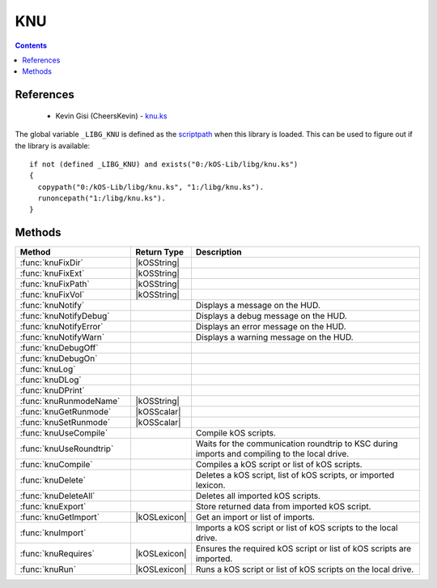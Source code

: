 .. _knuLib:

KNU
===

.. contents:: Contents
    :local:
    :depth: 1

References
----------

    * Kevin Gisi (CheersKevin) - `knu.ks`__

The global variable ``_LIBG_KNU`` is defined as the `scriptpath`_ when this library is loaded.
This can be used to figure out if the library is available::

    if not (defined _LIBG_KNU) and exists("0:/kOS-Lib/libg/knu.ks")
    {
      copypath("0:/kOS-Lib/libg/knu.ks", "1:/libg/knu.ks").
      runoncepath("1:/libg/knu.ks").
    }

Methods
-------

.. list-table::
    :header-rows: 1
    :widths: 2 1 4

    * - Method
      - Return Type
      - Description

    * - :func:`knuFixDir`
      - |kOSString|
      -
    * - :func:`knuFixExt`
      - |kOSString|
      -
    * - :func:`knuFixPath`
      - |kOSString|
      -
    * - :func:`knuFixVol`
      - |kOSString|
      -
    * - :func:`knuNotify`
      -
      - Displays a message on the HUD.
    * - :func:`knuNotifyDebug`
      -
      - Displays a debug message on the HUD.
    * - :func:`knuNotifyError`
      -
      - Displays an error message on the HUD.
    * - :func:`knuNotifyWarn`
      -
      - Displays a warning message on the HUD.
    * - :func:`knuDebugOff`
      - 
      - 
    * - :func:`knuDebugOn`
      - 
      - 
    * - :func:`knuLog`
      - 
      - 
    * - :func:`knuDLog`
      - 
      - 
    * - :func:`knuDPrint`
      - 
      - 
    * - :func:`knuRunmodeName`
      - |kOSString|
      -
    * - :func:`knuGetRunmode`
      - |kOSScalar|
      -
    * - :func:`knuSetRunmode`
      - |kOSScalar|
      -
    * - :func:`knuUseCompile`
      -
      - Compile kOS scripts.
    * - :func:`knuUseRoundtrip`
      -
      - Waits for the communication roundtrip to KSC during imports and compiling to the local drive.
    * - :func:`knuCompile`
      -
      - Compiles a kOS script or list of kOS scripts.
    * - :func:`knuDelete`
      -
      - Deletes a kOS script, list of kOS scripts, or imported lexicon.
    * - :func:`knuDeleteAll`
      -
      - Deletes all imported kOS scripts.
    * - :func:`knuExport`
      -
      - Store returned data from imported kOS script.
    * - :func:`knuGetImport`
      - |kOSLexicon|
      - Get an import or list of imports.
    * - :func:`knuImport`
      -
      - Imports a kOS script or list of kOS scripts to the local drive.
    * - :func:`knuRequires`
      - |kOSLexicon|
      - Ensures the required kOS script or list of kOS scripts are imported.
    * - :func:`knuRun`
      - |kOSLexicon|
      - Runs a kOS script or list of kOS scripts on the local drive.

.. function:: knuFixDir(d)

    :parameter d: |kOSString|
    :return: Blah
    :rtype: |kOSString|


.. function:: knuFixExt(n, ksm)

    :parameter n: |kOSString|
    :parameter ksm: |kOSBoolean|, default false.
    :return: Blah
    :rtype: |kOSString|


.. function:: knuFixPath(vol)

    :parameter p: |kOSString|
    :return: Blah
    :rtype: |kOSString|


.. function:: knuFixVol(vol)

    :parameter vol: |kOSString|
    :return: Blah
    :rtype: |kOSString|


.. function:: knuNotify(s, p, col)

    :parameter s: |kOSString| - Message to be displayed.
    :parameter p: |kOSBoolean| - Print the message to the terminal, default false.
    :parameter col: |kOSColor| - Colour of the message on the HUD, default green.
    :return: None

    Displays a message on the HUD. If *p* is true, the message will also be printed to the terminal.


.. function:: knuNotifyDebug(s)

    :parameter s: |kOSString| - Debug message to be displayed.
    :return: None

    Displays a debug message on the HUD. Also prints the message to the terminal.

    The colour of the message displayed on the HUD will be RGB(0.5, 0.5, 1.0), see `RGB(r,g,b)`_.


.. function:: knuNotifyError(s)

    :parameter s: |kOSString| - Error message to be displayed.
    :return: None

    Displays an error message on the HUD. Also prints the message to the terminal.

    The colour of the message displayed on the HUD will be red.


.. function:: knuNotifyWarn(s)

    :parameter s: |kOSString| - Warning message to be displayed.
    :return: None

    Displays a warning message on the HUD. Also prints the message to the terminal.

    The colour of the message displayed on the HUD will be yellow.


.. function:: knuDebugOff()

    :return: None


.. function:: knuDebugOn(f)

    :parameter f: |kOSString|, default "".
    :return: None


.. function:: knuLog(t, f)

    :parameter t: |kOSString|
    :parameter f: |kOSString|
    :return: None


.. function:: knuDLog(t, f)

    :parameter t: |kOSString|
    :parameter f: |kOSString|
    :return: None


.. function:: knuDPrint(s, p)

    :parameter s: |kOSString|
    :parameter p: |kOSBoolean|, default false.
    :return: None


.. function:: knuRunmodeName(f)

    :parameter f: |kOSString|, default "".
    :return: Blah
    :rtype: |kOSString|


.. function:: knuGetRunmode()

    :return: Blah
    :rtype: The variable type stored in the runmode file.


.. function:: knuSetRunmode(rm)

    :parameter rm: |kOSBoolean|, |kOSScalar|, or |kOSString|, default 0.
    :return: Blah
    :rtype: The type that was passed in to ``rm``.


.. function:: knuUseCompile(f)

    :parameter f: |kOSBoolean| - Compile kOS scripts if true.
    :return: None

    Compile kOS scripts.

    Helps if you are low on disk space. Not guaranteed to stop you running out of space.


.. function:: knuUseRoundtrip(f)

    :parameter f: |kOSBoolean| - Wait for roundtrip if true.
    :return: None

    Waits for the communication roundtrip to KSC during imports and compiling to the local drive.

    This can be used for immersion.


.. function:: knuCompile(il)

    :parameter il: |kOSLexicon|, input lexicon.
    :return: None

    The input lexicon is comprised of the following:

        * "input", |kOSString| or |kOSList| - kOS script or list of kOS scripts.
        * "import", |kOSString| - Import directory, default "kOS-Lib/libs".
        * "export", |kOSString| - Export directory, default "libs".
        * "volume", |kOSString| - Export volume name/id, default "1:".

    Compiles a kOS script or list of kOS scripts.


.. function:: knuDelete(il)

    :parameter il: |kOSLexicon|, input lexicon.
    :return: None

    The input lexicon is comprised of the following:

        * "input", |kOSString|, |kOSList|, or |kOSLexicon| - kOS script, list of kOS scripts, or lexicon of imports.
        * "directory", |kOSString| - Directory, default "libs".
        * "volume", |kOSString| - Export volume name/id, default "1:".

    Deletes a kOS script, list of kOS scripts, or lexicon of imports.


.. function:: knuDeleteAll()

    :return: None

    Deletes all imported kOS scripts.


.. function:: knuExport(d)

    :parameter d: Any kOS type.
    :return: None

    Store returned data from imported kOS script.


.. function:: knuGetImport(n, d)

    :parameter il: |kOSLexicon|, input lexicon.
    :return: A lexicon containing the imported data.
    :rtype: |kOSLexicon|

    The input lexicon is comprised of the following:

        * "input", |kOSString| or |kOSList| - kOS script or list of kOS scripts.
        * "directory", |kOSString| - Directory, default "libs".

    Get an import or list of imports.


.. function:: knuImport(il)

    :parameter il: |kOSLexicon|, input lexicon.
    :return: None

    The input lexicon is comprised of the following:

        * "input", |kOSString| or |kOSList| - kOS script or list of kOS scripts.
        * "import", |kOSString| - Import directory, default "kOS-Lib/libs".
        * "export", |kOSString| - Export directory, default "libs".
        * "volume", |kOSString| - Export volume name/id, default "1:".

    Imports a kOS script or list of kOS scripts to the local drive.


.. function:: knuRequires(il)

    :parameter il: |kOSLexicon|, input lexicon.
    :return: A lexicon containing the imported data.
    :rtype: |kOSLexicon|

    The input lexicon is comprised of the following:

        * "scriptpath", |kOSString| - Calling local `scriptpath`_.
        * "input", |kOSString| or |kOSList| - kOS script or list of kOS scripts.
        * "import", |kOSString| - Import directory, default "kOS-Lib/libs".
        * "export", |kOSString| - Export directory, default "libs".
        * "volume", |kOSString| - Export volume name/id, default "1:".

    Ensures the required kOS script or list of kOS scripts are imported.


.. function:: knuRun(il)

    :parameter il: |kOSLexicon|, input lexicon.
    :return: A lexicon containing the imported data.
    :rtype: |kOSLexicon|

    The input lexicon is comprised of the following:

        * "input", |kOSString| or |kOSList| - kOS script or list of kOS scripts.
        * "directory", |kOSString| - Directory, default "libs".
        * "volume", |kOSString| - Export volume name/id, default "1:".

    Runs a kOS script or list of kOS scripts on the local drive.

    The file is left on the drive so that it doesn't need to be re-imported if you have
    to re-run the script due to a problem.

.. |kOSBoolean| replace:: :ref:`Boolean <kosdoc:bool>`
.. |kOSColor| replace:: :ref:`Colour <kosdoc:color>`
.. |kOSList| replace:: :ref:`List <kosdoc:list>`
.. |kOSLexicon| replace:: :ref:`Lexicon <kosdoc:lexicon>`
.. |kOSScalar| replace:: :ref:`Scalar <kosdoc:scalar>`
.. |kOSString| replace:: :ref:`String <kosdoc:string>`

.. |RemoteTech| replace:: :ref:`RemoteTech <kosdoc:remotetech>`

.. _RGB(r,g,b): http://ksp-kos.github.io/KOS_DOC/structures/misc/colors.html#function:RGB
.. _scriptpath: http://ksp-kos.github.io/KOS_DOC/commands/files.html#scriptpath

__ https://github.com/gisikw/ksprogramming/blob/master/episodes/e045/knu.ks
